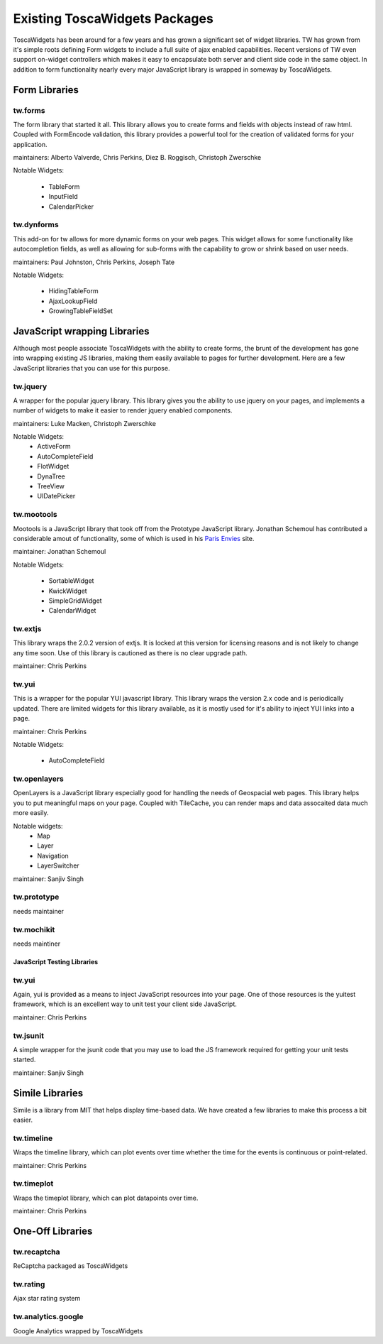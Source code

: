 .. _existing_toscawidgets_packages:

Existing ToscaWidgets Packages
==============================

ToscaWidgets has been around for a few years and has grown a significant
set of widget libraries.  TW has grown from it's simple roots defining
Form widgets to include a full suite of ajax enabled capabilities.
Recent versions of TW even support on-widget controllers which makes
it easy to encapsulate both server and client side code in the same
object.  In addition to form functionality nearly every major JavaScript 
library is wrapped in someway by ToscaWidgets.



Form Libraries
--------------------

tw.forms
++++++++++++++++++++++
The form library that started it all.  This library allows you to create
forms and fields with objects instead of raw html.  Coupled with FormEncode
validation, this library provides a powerful tool for the creation of 
validated forms for your application.

maintainers: Alberto Valverde, Chris Perkins,  Diez B. Roggisch, Christoph Zwerschke

Notable Widgets:

 * TableForm
 * InputField
 * CalendarPicker

tw.dynforms
++++++++++++++++++++++
This add-on for tw allows for more dynamic forms on your
web pages.  This widget allows for some functionality like
autocompletion fields, as well as allowing for sub-forms
with the capability to grow or shrink based on user
needs.

maintainers: Paul Johnston, Chris Perkins, Joseph Tate

Notable Widgets:

 * HidingTableForm
 * AjaxLookupField
 * GrowingTableFieldSet


JavaScript wrapping Libraries
--------------------------------
Although most people associate ToscaWidgets with the ability
to create forms, the brunt of the development has gone into
wrapping existing JS libraries, making them easily available
to pages for further development.  Here are a few JavaScript
libraries that you can use for this purpose.


tw.jquery
++++++++++
A wrapper for the popular jquery library.  This library gives
you the ability to use jquery on your pages, and implements
a number of widgets to make it easier to render jquery enabled
components.

maintainers: Luke Macken, Christoph Zwerschke

Notable Widgets:
 * ActiveForm
 * AutoCompleteField
 * FlotWidget
 * DynaTree
 * TreeView
 * UIDatePicker


tw.mootools
+++++++++++++
Mootools is a JavaScript library that took off from the Prototype
JavaScript library.  Jonathan Schemoul has contributed a considerable
amout of functionality, some of which is used in his `Paris Envies`_ site.

maintainer: Jonathan Schemoul

Notable Widgets:

 * SortableWidget
 * KwickWidget
 * SimpleGridWidget
 * CalendarWidget

.. _`Paris Envies`: http://www.parisenvies.com/

tw.extjs
+++++++++
This library wraps the 2.0.2 version of extjs.  It is locked at this
version for licensing reasons and is not likely to change any time soon.
Use of this library is cautioned as there is no clear upgrade path.

maintainer: Chris Perkins

tw.yui
+++++++++
This is a wrapper for the popular YUI javascript library.  This library
wraps the version 2.x code and is periodically updated.  There are limited
widgets for this library available, as it is mostly used for it's ability
to inject YUI links into a page.

maintainer: Chris Perkins

Notable Widgets:

 * AutoCompleteField

tw.openlayers
++++++++++++++
OpenLayers is a JavaScript library especially good for handling
the needs of Geospacial web pages.  This library helps you to put
meaningful maps on your page.  Coupled with TileCache, you can render
maps and data assocaited data much more easily.

Notable widgets:
 * Map
 * Layer
 * Navigation
 * LayerSwitcher

maintainer: Sanjiv Singh

tw.prototype
+++++++++++++
needs maintainer

tw.mochikit
+++++++++++++
needs maintiner

JavaScript Testing Libraries
_______________________________

tw.yui
+++++++++
Again, yui is provided as a means to inject JavaScript resources into your
page.  One of those resources is the yuitest framework, which is an excellent
way to unit test your client side JavaScript.

maintainer: Chris Perkins


tw.jsunit
++++++++++++
A simple wrapper for the jsunit code that you may use to load the JS
framework required for getting your unit tests started.

maintainer: Sanjiv Singh


Simile Libraries
-----------------
Simile is a library from MIT that helps display time-based data. We have
created a few libraries to make this process a bit easier.


tw.timeline
+++++++++++++
Wraps the timeline library, which can plot events over time whether
the time for the events is continuous or point-related.


maintainer: Chris Perkins

tw.timeplot
+++++++++++++++
Wraps the timeplot library, which can plot datapoints over time.

maintainer: Chris Perkins

One-Off Libraries
---------------------

tw.recaptcha
++++++++++++++
ReCaptcha packaged as ToscaWidgets

tw.rating
++++++++++++
Ajax star rating system

tw.analytics.google
++++++++++++++++++++
Google Analytics wrapped by ToscaWidgets
